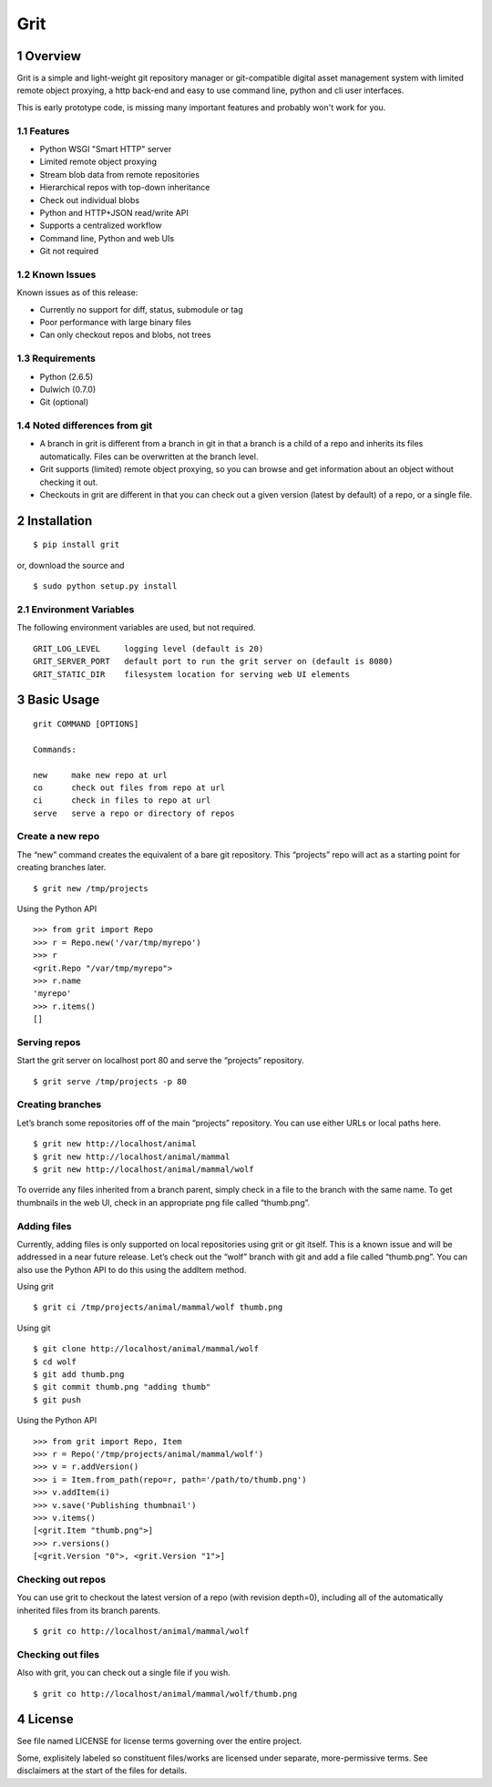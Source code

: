 Grit
====

1 Overview
----------

Grit is a simple and light-weight git repository manager or git-compatible digital asset management 
system with limited remote object proxying, a http back-end and easy to use command line, python and 
cli user interfaces.

This is early prototype code, is missing many important features and probably won't work for you.


1.1 Features
~~~~~~~~~~~~

- Python WSGI "Smart HTTP" server
- Limited remote object proxying
- Stream blob data from remote repositories
- Hierarchical repos with top-down inheritance
- Check out individual blobs
- Python and HTTP+JSON read/write API
- Supports a centralized workflow
- Command line, Python and web UIs
- Git not required


1.2 Known Issues
~~~~~~~~~~~~~~~~

Known issues as of this release:

- Currently no support for diff, status, submodule or tag
- Poor performance with large binary files
- Can only checkout repos and blobs, not trees


1.3 Requirements
~~~~~~~~~~~~~~~~

- Python (2.6.5)
- Dulwich (0.7.0)
- Git (optional)


1.4 Noted differences from git
~~~~~~~~~~~~~~~~~~~~~~~~~~~~~~

- A branch in grit is different from a branch in git in that a branch is a child of a repo and inherits its files automatically. Files can be overwritten at the branch level. 
- Grit supports (limited) remote object proxying, so you can browse and get information about an object without checking it out.
- Checkouts in grit are different in that you can check out a given version (latest by default) of a repo, or a single file.


2 Installation
--------------

::

  $ pip install grit

or, download the source and ::

  $ sudo python setup.py install


2.1 Environment Variables
~~~~~~~~~~~~~~~~~~~~~~~~~

The following environment variables are used, but not required. ::

  GRIT_LOG_LEVEL     logging level (default is 20)
  GRIT_SERVER_PORT   default port to run the grit server on (default is 8080)
  GRIT_STATIC_DIR    filesystem location for serving web UI elements


3 Basic Usage
-------------

::

  grit COMMAND [OPTIONS]

  Commands:

  new     make new repo at url
  co      check out files from repo at url
  ci      check in files to repo at url
  serve   serve a repo or directory of repos
  

Create a new repo
~~~~~~~~~~~~~~~~~

The “new” command creates the equivalent of a bare git repository. This “projects” repo will act as a 
starting point for creating branches later. ::

    $ grit new /tmp/projects

Using the Python API ::

    >>> from grit import Repo
    >>> r = Repo.new('/var/tmp/myrepo')
    >>> r
    <grit.Repo "/var/tmp/myrepo">
    >>> r.name
    'myrepo'
    >>> r.items()
    []
    

Serving repos
~~~~~~~~~~~~~

Start the grit server on localhost port 80 and serve the “projects” repository. ::

    $ grit serve /tmp/projects -p 80


Creating branches
~~~~~~~~~~~~~~~~~

Let’s branch some repositories off of the main “projects” repository. You can use either URLs or local 
paths here. ::

    $ grit new http://localhost/animal
    $ grit new http://localhost/animal/mammal
    $ grit new http://localhost/animal/mammal/wolf

To override any files inherited from a branch parent, simply check in a file to the branch with the same 
name. To get thumbnails in the web UI, check in an appropriate png file called “thumb.png”.


Adding files
~~~~~~~~~~~~

Currently, adding files is only supported on local repositories using grit or git itself. This is a known issue and will be addressed in a near future release. Let’s check out the “wolf” branch with git and add a file called “thumb.png”. You can also use the Python API to do this using the addItem method.

Using grit ::

    $ grit ci /tmp/projects/animal/mammal/wolf thumb.png

Using git ::

    $ git clone http://localhost/animal/mammal/wolf
    $ cd wolf
    $ git add thumb.png
    $ git commit thumb.png "adding thumb"
    $ git push

Using the Python API ::

    >>> from grit import Repo, Item
    >>> r = Repo('/tmp/projects/animal/mammal/wolf')
    >>> v = r.addVersion()
    >>> i = Item.from_path(repo=r, path='/path/to/thumb.png')
    >>> v.addItem(i)
    >>> v.save('Publishing thumbnail')
    >>> v.items()
    [<grit.Item "thumb.png">]
    >>> r.versions()
    [<grit.Version "0">, <grit.Version "1">]


Checking out repos
~~~~~~~~~~~~~~~~~~

You can use grit to checkout the latest version of a repo (with revision depth=0), including all 
of the automatically inherited files from its branch parents. ::

    $ grit co http://localhost/animal/mammal/wolf


Checking out files
~~~~~~~~~~~~~~~~~~

Also with grit, you can check out a single file if you wish. ::

    $ grit co http://localhost/animal/mammal/wolf/thumb.png


4 License
---------

See file named LICENSE for license terms governing over the entire project.

Some, explisitely labeled so constituent files/works are licensed under separate, more-permissive 
terms. See disclaimers at the start of the files for details.
